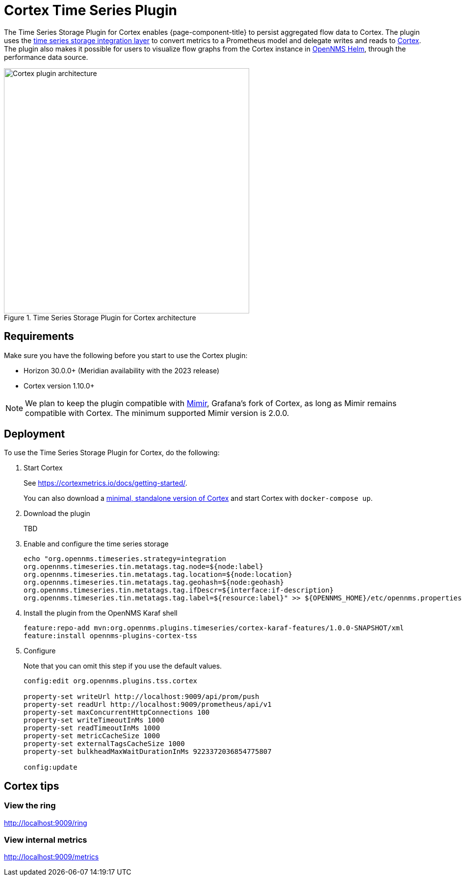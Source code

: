 
= Cortex Time Series Plugin

The Time Series Storage Plugin for Cortex enables {page-component-title} to persist aggregated flow data to Cortex.
The plugin uses the xref:deployment:time-series-storage/timeseries/ts-integration-layer.adoc[time series storage integration layer] to convert metrics to a Prometheus model and delegate writes and reads to https://cortexmetrics.io/[Cortex].
The plugin also makes it possible for users to visualize flow graphs from the Cortex instance in https://docs.opennms.com/helm/latest/index.html[OpenNMS Helm], through the performance data source.

.Time Series Storage Plugin for Cortex architecture
image::time-series-storage/cortex.png[Cortex plugin architecture,500]

== Requirements

Make sure you have the following before you start to use the Cortex plugin:

* Horizon 30.0.0+ (Meridian availability with the 2023 release)
* Cortex version 1.10.0+

NOTE: We plan to keep the plugin compatible with https://grafana.com/oss/mimir/[Mimir], Grafana's fork of Cortex, as long as Mimir remains compatible with Cortex.
The minimum supported Mimir version is 2.0.0.

== Deployment

To use the Time Series Storage Plugin for Cortex, do the following:

. Start Cortex
+
See https://cortexmetrics.io/docs/getting-started/.
+
You can also download a https://github.com/opennms-forge/stack-play/tree/master/standalone-cortex-minimal[minimal, standalone version of Cortex] and start Cortex with `docker-compose up`.

. Download the plugin
+
TBD

. Enable and configure the time series storage
+
[source, console]
----
echo "org.opennms.timeseries.strategy=integration
org.opennms.timeseries.tin.metatags.tag.node=${node:label}
org.opennms.timeseries.tin.metatags.tag.location=${node:location}
org.opennms.timeseries.tin.metatags.tag.geohash=${node:geohash}
org.opennms.timeseries.tin.metatags.tag.ifDescr=${interface:if-description}
org.opennms.timeseries.tin.metatags.tag.label=${resource:label}" >> ${OPENNMS_HOME}/etc/opennms.properties.d/cortex.properties
----

. Install the plugin from the OpenNMS Karaf shell
+
[source, console]
----
feature:repo-add mvn:org.opennms.plugins.timeseries/cortex-karaf-features/1.0.0-SNAPSHOT/xml
feature:install opennms-plugins-cortex-tss
----

. Configure
+
Note that you can omit this step if you use the default values.
+
[source, console]
----
config:edit org.opennms.plugins.tss.cortex

property-set writeUrl http://localhost:9009/api/prom/push
property-set readUrl http://localhost:9009/prometheus/api/v1
property-set maxConcurrentHttpConnections 100
property-set writeTimeoutInMs 1000
property-set readTimeoutInMs 1000
property-set metricCacheSize 1000
property-set externalTagsCacheSize 1000
property-set bulkheadMaxWaitDurationInMs 9223372036854775807

config:update
----

== Cortex tips

=== View the ring

http://localhost:9009/ring

=== View internal metrics

http://localhost:9009/metrics
